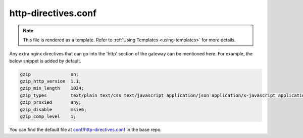 .. _hasura-dir-conf-http-directives.conf:

http-directives.conf
====================

.. note::

   This file is rendered as a template. Refer to :ref:`Using Templates <using-templates>` for more details.

Any extra nginx directives that can go into the 'http' section of the gateway can be mentioned here. For example, the below snippet is added by default.

.. code-block::  conf

   gzip               on;
   gzip_http_version  1.1;
   gzip_min_length    1024;
   gzip_types         text/plain text/css text/javascript application/json application/x-javascript application/javascript text/xml application/xml application/xml+rss;
   gzip_proxied       any;
   gzip_disable       msie6;
   gzip_comp_level    1;


You can find the default file at `conf/http-directives.conf <https://github.com/hasura/base/blob/master/conf/http-directives.conf>`_ in the base repo.
